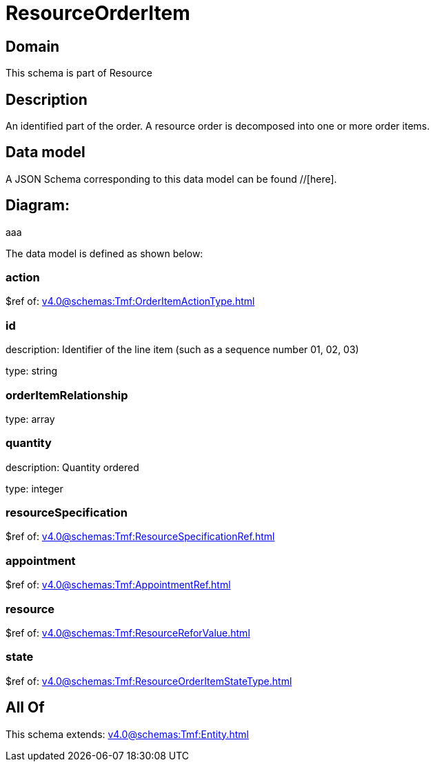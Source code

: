 = ResourceOrderItem

[#domain]
== Domain

This schema is part of Resource

[#description]
== Description
An identified part of the order. A resource order is decomposed into one or more order items.


[#data_model]
== Data model

A JSON Schema corresponding to this data model can be found //[here].

== Diagram:
aaa

The data model is defined as shown below:


=== action
$ref of: xref:v4.0@schemas:Tmf:OrderItemActionType.adoc[]


=== id
description: Identifier of the line item (such as a sequence number 01, 02, 03)

type: string


=== orderItemRelationship
type: array


=== quantity
description: Quantity ordered

type: integer


=== resourceSpecification
$ref of: xref:v4.0@schemas:Tmf:ResourceSpecificationRef.adoc[]


=== appointment
$ref of: xref:v4.0@schemas:Tmf:AppointmentRef.adoc[]


=== resource
$ref of: xref:v4.0@schemas:Tmf:ResourceReforValue.adoc[]


=== state
$ref of: xref:v4.0@schemas:Tmf:ResourceOrderItemStateType.adoc[]


[#all_of]
== All Of

This schema extends: xref:v4.0@schemas:Tmf:Entity.adoc[]
